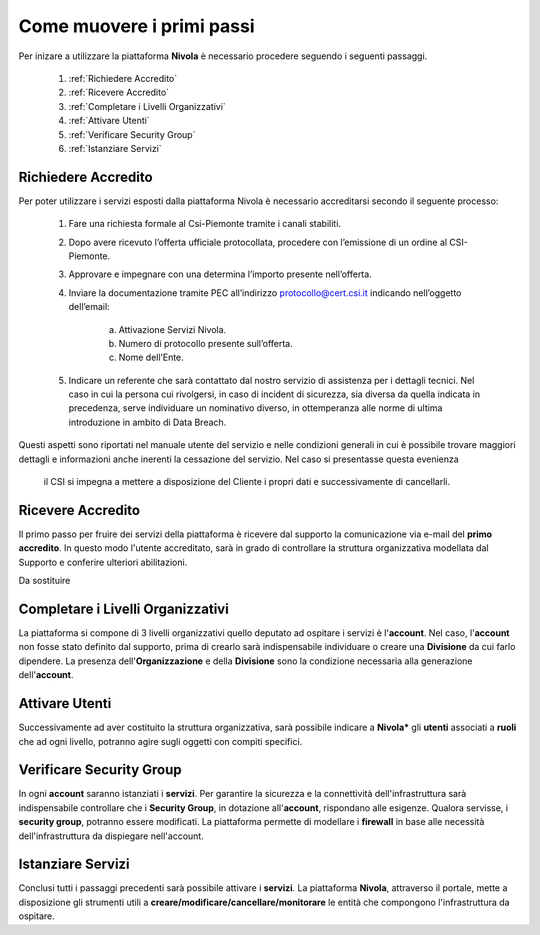 .. _Come_muovere_primi_passi:

**Come muovere i primi passi**
******************************

Per inizare a utilizzare la piattaforma **Nivola**
è necessario procedere seguendo i seguenti passaggi.

    1. :ref:`Richiedere Accredito`
    2. :ref:`Ricevere Accredito`
    3. :ref:`Completare i Livelli Organizzativi`
    4. :ref:`Attivare Utenti`
    5. :ref:`Verificare Security Group`
    6. :ref:`Istanziare Servizi`


.. image:: img/Primi_Passi.png



.. _Richiedere Accredito:

**Richiedere Accredito**
========================

Per poter utilizzare i servizi esposti dalla piattaforma Nivola è necessario accreditarsi secondo il seguente processo:


    1. Fare  una richiesta formale al Csi-Piemonte tramite i canali stabiliti.
    2. Dopo avere ricevuto l’offerta ufficiale protocollata, procedere
       con l’emissione di un ordine al CSI-Piemonte.
    3. Approvare e impegnare con una determina l’importo presente nell’offerta.
    4. Inviare la documentazione tramite PEC all’indirizzo protocollo@cert.csi.it
       indicando nell’oggetto dell’email:
        a) Attivazione Servizi Nivola.
        b) Numero di protocollo presente sull’offerta.
        c) Nome dell’Ente.
    5. Indicare un referente che sarà contattato dal nostro servizio di assistenza per i dettagli tecnici. Nel caso in cui  la persona cui rivolgersi, in caso di incident di sicurezza, sia diversa da quella indicata in precedenza, serve individuare un nominativo diverso, in ottemperanza alle norme di ultima introduzione in ambito di Data Breach.



Questi aspetti sono riportati nel manuale utente del servizio e nelle condizioni generali in cui è possibile trovare
maggiori dettagli e informazioni anche inerenti la cessazione del servizio. Nel caso si presentasse questa evenienza
 il CSI si impegna a mettere a disposizione del Cliente i propri dati e successivamente di cancellarli.

.. image:: img/Richiesta_accredito.png



.. _Ricevere Accredito:

**Ricevere Accredito**
======================

Il primo passo per fruire dei servizi della piattaforma
è ricevere dal supporto la comunicazione via e-mail del **primo accredito**.
In questo modo l'utente accreditato,
sarà in grado di controllare la struttura organizzativa modellata dal Supporto e
conferire ulteriori abilitazioni.

Da sostituire


.. _Completare i Livelli Organizzativi:

**Completare i Livelli Organizzativi**
======================================

La piattaforma si compone di 3 livelli organizzativi quello deputato ad ospitare i servizi è
l'**account**.  Nel caso, l'**account** non fosse stato definito dal supporto, prima di crearlo sarà indispensabile
individuare o creare una **Divisione** da cui farlo dipendere. La presenza dell'**Organizzazione**
e della **Divisione** sono la condizione necessaria alla generazione dell'**account**.


.. _Attivare Utenti:

**Attivare Utenti**
===================

Successivamente ad aver costituito la struttura organizzativa,
sarà possibile indicare a **Nivola*** gli **utenti** associati a **ruoli**
che ad ogni livello, potranno agire sugli oggetti con compiti specifici.



.. _Verificare Security Group:

**Verificare Security Group**
=============================

In ogni **account** saranno istanziati i **servizi**. Per garantire la sicurezza e la connettività
dell'infrastruttura sarà indispensabile controllare che i **Security Group**, in dotazione all'**account**, rispondano
alle esigenze. Qualora servisse, i **security group**, potranno essere modificati. La piattaforma
permette di modellare i **firewall** in base alle necessità
dell'infrastruttura da dispiegare nell'account.


.. _Istanziare Servizi:

**Istanziare Servizi**
======================
Conclusi tutti i passaggi precedenti sarà possibile attivare i **servizi**. La piattaforma **Nivola**,
attraverso il portale, mette a disposizione gli strumenti utili a
**creare/modificare/cancellare/monitorare** le entità che compongono l'infrastruttura
da ospitare.




